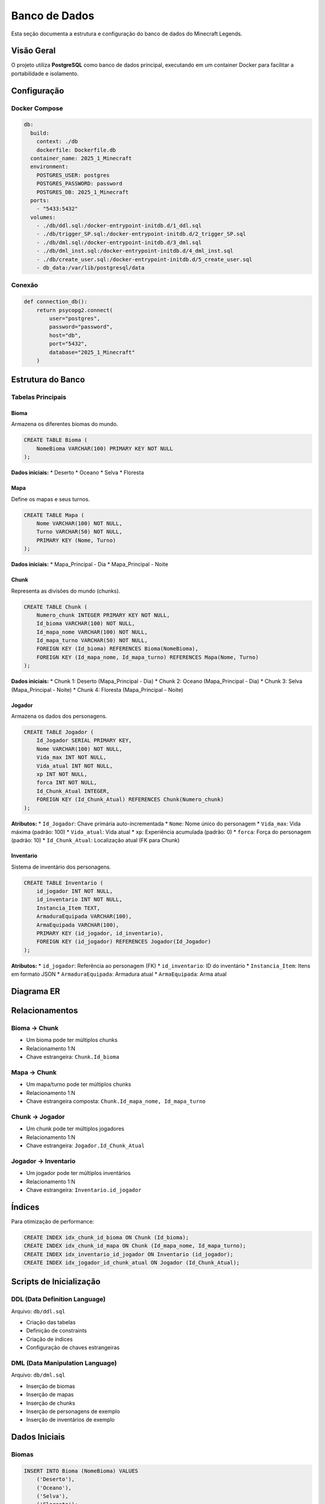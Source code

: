 Banco de Dados
=============

Esta seção documenta a estrutura e configuração do banco de dados do Minecraft Legends.

Visão Geral
-----------

O projeto utiliza **PostgreSQL** como banco de dados principal, executando em um container Docker para facilitar a portabilidade e isolamento.

Configuração
------------

Docker Compose
^^^^^^^^^^^^^

.. code-block:: yaml

   db:
     build:
       context: ./db
       dockerfile: Dockerfile.db
     container_name: 2025_1_Minecraft
     environment:
       POSTGRES_USER: postgres
       POSTGRES_PASSWORD: password
       POSTGRES_DB: 2025_1_Minecraft
     ports:
       - "5433:5432"
     volumes:
       - ./db/ddl.sql:/docker-entrypoint-initdb.d/1_ddl.sql
       - ./db/trigger_SP.sql:/docker-entrypoint-initdb.d/2_trigger_SP.sql
       - ./db/dml.sql:/docker-entrypoint-initdb.d/3_dml.sql
       - ./db/dml_inst.sql:/docker-entrypoint-initdb.d/4_dml_inst.sql
       - ./db/create_user.sql:/docker-entrypoint-initdb.d/5_create_user.sql
       - db_data:/var/lib/postgresql/data

Conexão
^^^^^^^

.. code-block:: python

   def connection_db():
       return psycopg2.connect(
           user="postgres",
           password="password",
           host="db",
           port="5432",
           database="2025_1_Minecraft"
       )

Estrutura do Banco
------------------

Tabelas Principais
^^^^^^^^^^^^^^^^^

Bioma
"""""

Armazena os diferentes biomas do mundo.

.. code-block:: sql

   CREATE TABLE Bioma (
       NomeBioma VARCHAR(100) PRIMARY KEY NOT NULL
   );

**Dados iniciais:**
* Deserto
* Oceano
* Selva
* Floresta

Mapa
""""

Define os mapas e seus turnos.

.. code-block:: sql

   CREATE TABLE Mapa (
       Nome VARCHAR(100) NOT NULL,
       Turno VARCHAR(50) NOT NULL,
       PRIMARY KEY (Nome, Turno)
   );

**Dados iniciais:**
* Mapa_Principal - Dia
* Mapa_Principal - Noite

Chunk
"""""

Representa as divisões do mundo (chunks).

.. code-block:: sql

   CREATE TABLE Chunk (
       Numero_chunk INTEGER PRIMARY KEY NOT NULL,
       Id_bioma VARCHAR(100) NOT NULL,
       Id_mapa_nome VARCHAR(100) NOT NULL,
       Id_mapa_turno VARCHAR(50) NOT NULL,
       FOREIGN KEY (Id_bioma) REFERENCES Bioma(NomeBioma),
       FOREIGN KEY (Id_mapa_nome, Id_mapa_turno) REFERENCES Mapa(Nome, Turno)
   );

**Dados iniciais:**
* Chunk 1: Deserto (Mapa_Principal - Dia)
* Chunk 2: Oceano (Mapa_Principal - Dia)
* Chunk 3: Selva (Mapa_Principal - Noite)
* Chunk 4: Floresta (Mapa_Principal - Noite)

Jogador
"""""""

Armazena os dados dos personagens.

.. code-block:: sql

   CREATE TABLE Jogador (
       Id_Jogador SERIAL PRIMARY KEY,
       Nome VARCHAR(100) NOT NULL,
       Vida_max INT NOT NULL,
       Vida_atual INT NOT NULL,
       xp INT NOT NULL,
       forca INT NOT NULL,
       Id_Chunk_Atual INTEGER,
       FOREIGN KEY (Id_Chunk_Atual) REFERENCES Chunk(Numero_chunk)
   );

**Atributos:**
* ``Id_Jogador``: Chave primária auto-incrementada
* ``Nome``: Nome único do personagem
* ``Vida_max``: Vida máxima (padrão: 100)
* ``Vida_atual``: Vida atual
* ``xp``: Experiência acumulada (padrão: 0)
* ``forca``: Força do personagem (padrão: 10)
* ``Id_Chunk_Atual``: Localização atual (FK para Chunk)

Inventario
""""""""""

Sistema de inventário dos personagens.

.. code-block:: sql

   CREATE TABLE Inventario (
       id_jogador INT NOT NULL,
       id_inventario INT NOT NULL,
       Instancia_Item TEXT,
       ArmaduraEquipada VARCHAR(100),
       ArmaEquipada VARCHAR(100),
       PRIMARY KEY (id_jogador, id_inventario),
       FOREIGN KEY (id_jogador) REFERENCES Jogador(Id_Jogador)
   );

**Atributos:**
* ``id_jogador``: Referência ao personagem (FK)
* ``id_inventario``: ID do inventário
* ``Instancia_Item``: Itens em formato JSON
* ``ArmaduraEquipada``: Armadura atual
* ``ArmaEquipada``: Arma atual

Diagrama ER
-----------

.. image:: _static/er-diagram.png
   :alt: Diagrama Entidade-Relacionamento
   :align: center

Relacionamentos
--------------

Bioma → Chunk
^^^^^^^^^^^^

* Um bioma pode ter múltiplos chunks
* Relacionamento 1:N
* Chave estrangeira: ``Chunk.Id_bioma``

Mapa → Chunk
^^^^^^^^^^^

* Um mapa/turno pode ter múltiplos chunks
* Relacionamento 1:N
* Chave estrangeira composta: ``Chunk.Id_mapa_nome, Id_mapa_turno``

Chunk → Jogador
^^^^^^^^^^^^^^

* Um chunk pode ter múltiplos jogadores
* Relacionamento 1:N
* Chave estrangeira: ``Jogador.Id_Chunk_Atual``

Jogador → Inventario
^^^^^^^^^^^^^^^^^^^^

* Um jogador pode ter múltiplos inventários
* Relacionamento 1:N
* Chave estrangeira: ``Inventario.id_jogador``

Índices
-------

Para otimização de performance:

.. code-block:: sql

   CREATE INDEX idx_chunk_id_bioma ON Chunk (Id_bioma);
   CREATE INDEX idx_chunk_id_mapa ON Chunk (Id_mapa_nome, Id_mapa_turno);
   CREATE INDEX idx_inventario_id_jogador ON Inventario (id_jogador);
   CREATE INDEX idx_jogador_id_chunk_atual ON Jogador (Id_Chunk_Atual);

Scripts de Inicialização
-----------------------

DDL (Data Definition Language)
^^^^^^^^^^^^^^^^^^^^^^^^^^^^^

Arquivo: ``db/ddl.sql``

* Criação das tabelas
* Definição de constraints
* Criação de índices
* Configuração de chaves estrangeiras

DML (Data Manipulation Language)
^^^^^^^^^^^^^^^^^^^^^^^^^^^^^^^^

Arquivo: ``db/dml.sql``

* Inserção de biomas
* Inserção de mapas
* Inserção de chunks
* Inserção de personagens de exemplo
* Inserção de inventários de exemplo

Dados Iniciais
--------------

Biomas
^^^^^^

.. code-block:: sql

   INSERT INTO Bioma (NomeBioma) VALUES
       ('Deserto'),
       ('Oceano'),
       ('Selva'),
       ('Floresta');

Mapas
^^^^^

.. code-block:: sql

   INSERT INTO Mapa (Nome, Turno) VALUES
       ('Mapa_Principal', 'Dia'),
       ('Mapa_Principal', 'Noite');

Chunks
^^^^^^

.. code-block:: sql

   INSERT INTO Chunk (Numero_chunk, Id_bioma, Id_mapa_nome, Id_mapa_turno) VALUES
       (1, 'Deserto', 'Mapa_Principal', 'Dia'),
       (2, 'Oceano', 'Mapa_Principal', 'Dia'),
       (3, 'Selva', 'Mapa_Principal', 'Noite'),
       (4, 'Floresta', 'Mapa_Principal', 'Noite');

Personagens de Exemplo
^^^^^^^^^^^^^^^^^^^^^

.. code-block:: sql

   INSERT INTO Jogador (Nome, Vida_max, Vida_atual, xp, forca, Id_Chunk_Atual) VALUES
       ('Player1', 100, 100, 0, 10, 1),
       ('Player2', 120, 120, 50, 12, 2);

Inventários de Exemplo
^^^^^^^^^^^^^^^^^^^^^

.. code-block:: sql

   INSERT INTO Inventario (id_jogador, id_inventario, Instancia_Item, ArmaduraEquipada, ArmaEquipada) VALUES
       (1, 1, '{"item_id": 101, "quantidade": 5}', 'Capacete de Ferro', 'Espada de Diamante'),
       (2, 1, '{"item_id": 201, "quantidade": 1}', 'Armadura de Couro', 'Arco Longo');

Queries Comuns
--------------

Buscar Personagem com Localização
^^^^^^^^^^^^^^^^^^^^^^^^^^^^^^^^^

.. code-block:: sql

   SELECT 
       j.id_jogador, j.nome, j.vida_max, j.vida_atual, 
       j.xp, j.forca, j.id_chunk_atual,
       c.id_bioma, c.id_mapa_nome, c.id_mapa_turno
   FROM jogador j
   LEFT JOIN chunk c ON j.id_chunk_atual = c.numero_chunk
   WHERE j.id_jogador = %s;

Listar Todos os Personagens
^^^^^^^^^^^^^^^^^^^^^^^^^^^

.. code-block:: sql

   SELECT id_jogador, nome, vida_max, vida_atual, xp, forca, id_chunk_atual
   FROM jogador 
   ORDER BY nome;

Verificar Nome Único
^^^^^^^^^^^^^^^^^^^^

.. code-block:: sql

   SELECT COUNT(*) FROM jogador WHERE LOWER(nome) = LOWER(%s);

Atualizar Dados do Personagem
^^^^^^^^^^^^^^^^^^^^^^^^^^^^^

.. code-block:: sql

   UPDATE jogador 
   SET vida_atual = %s, xp = %s, forca = %s, id_chunk_atual = %s
   WHERE id_jogador = %s;

Backup e Restauração
-------------------

Backup Automático
^^^^^^^^^^^^^^^^

O Docker Compose configura um volume persistente:

.. code-block:: yaml

   volumes:
     - db_data:/var/lib/postgresql/data

Isso garante que os dados persistem entre reinicializações dos containers.

Backup Manual
^^^^^^^^^^^^

Para fazer backup manual:

.. code-block:: bash

   # Backup completo
   docker exec 2025_1_Minecraft pg_dump -U postgres 2025_1_Minecraft > backup.sql
   
   # Backup apenas dados
   docker exec 2025_1_Minecraft pg_dump -U postgres --data-only 2025_1_Minecraft > data_backup.sql

Restauração
^^^^^^^^^^^

Para restaurar um backup:

.. code-block:: bash

   # Restaurar backup completo
   docker exec -i 2025_1_Minecraft psql -U postgres 2025_1_Minecraft < backup.sql
   
   # Restaurar apenas dados
   docker exec -i 2025_1_Minecraft psql -U postgres 2025_1_Minecraft < data_backup.sql

Monitoramento
-------------

Verificar Status
^^^^^^^^^^^^^^^

.. code-block:: bash

   # Status dos containers
   docker-compose ps
   
   # Logs do banco
   docker-compose logs db
   
   # Conectar ao banco
   docker exec -it 2025_1_Minecraft psql -U postgres -d 2025_1_Minecraft

Verificar Tabelas
^^^^^^^^^^^^^^^^

.. code-block:: sql

   -- Listar tabelas
   \dt
   
   -- Verificar dados
   SELECT COUNT(*) FROM jogador;
   SELECT COUNT(*) FROM chunk;
   SELECT COUNT(*) FROM bioma;

Performance
-----------

Otimizações Implementadas
^^^^^^^^^^^^^^^^^^^^^^^^

* **Índices** em chaves estrangeiras
* **JOINs otimizados** com LEFT JOIN
* **Queries preparadas** com parâmetros
* **Conexões gerenciadas** com context managers

Monitoramento de Performance
^^^^^^^^^^^^^^^^^^^^^^^^^^^

.. code-block:: sql

   -- Verificar uso de índices
   EXPLAIN ANALYZE SELECT * FROM jogador WHERE id_chunk_atual = 1;
   
   -- Verificar tamanho das tabelas
   SELECT schemaname, tablename, pg_size_pretty(pg_total_relation_size(schemaname||'.'||tablename)) as size
   FROM pg_tables WHERE schemaname = 'public';

Próximos Passos
---------------

Para mais informações:

* :doc:`api_reference` - Documentação da API
* :doc:`development` - Guia de desenvolvimento
* :doc:`contributing` - Como contribuir 